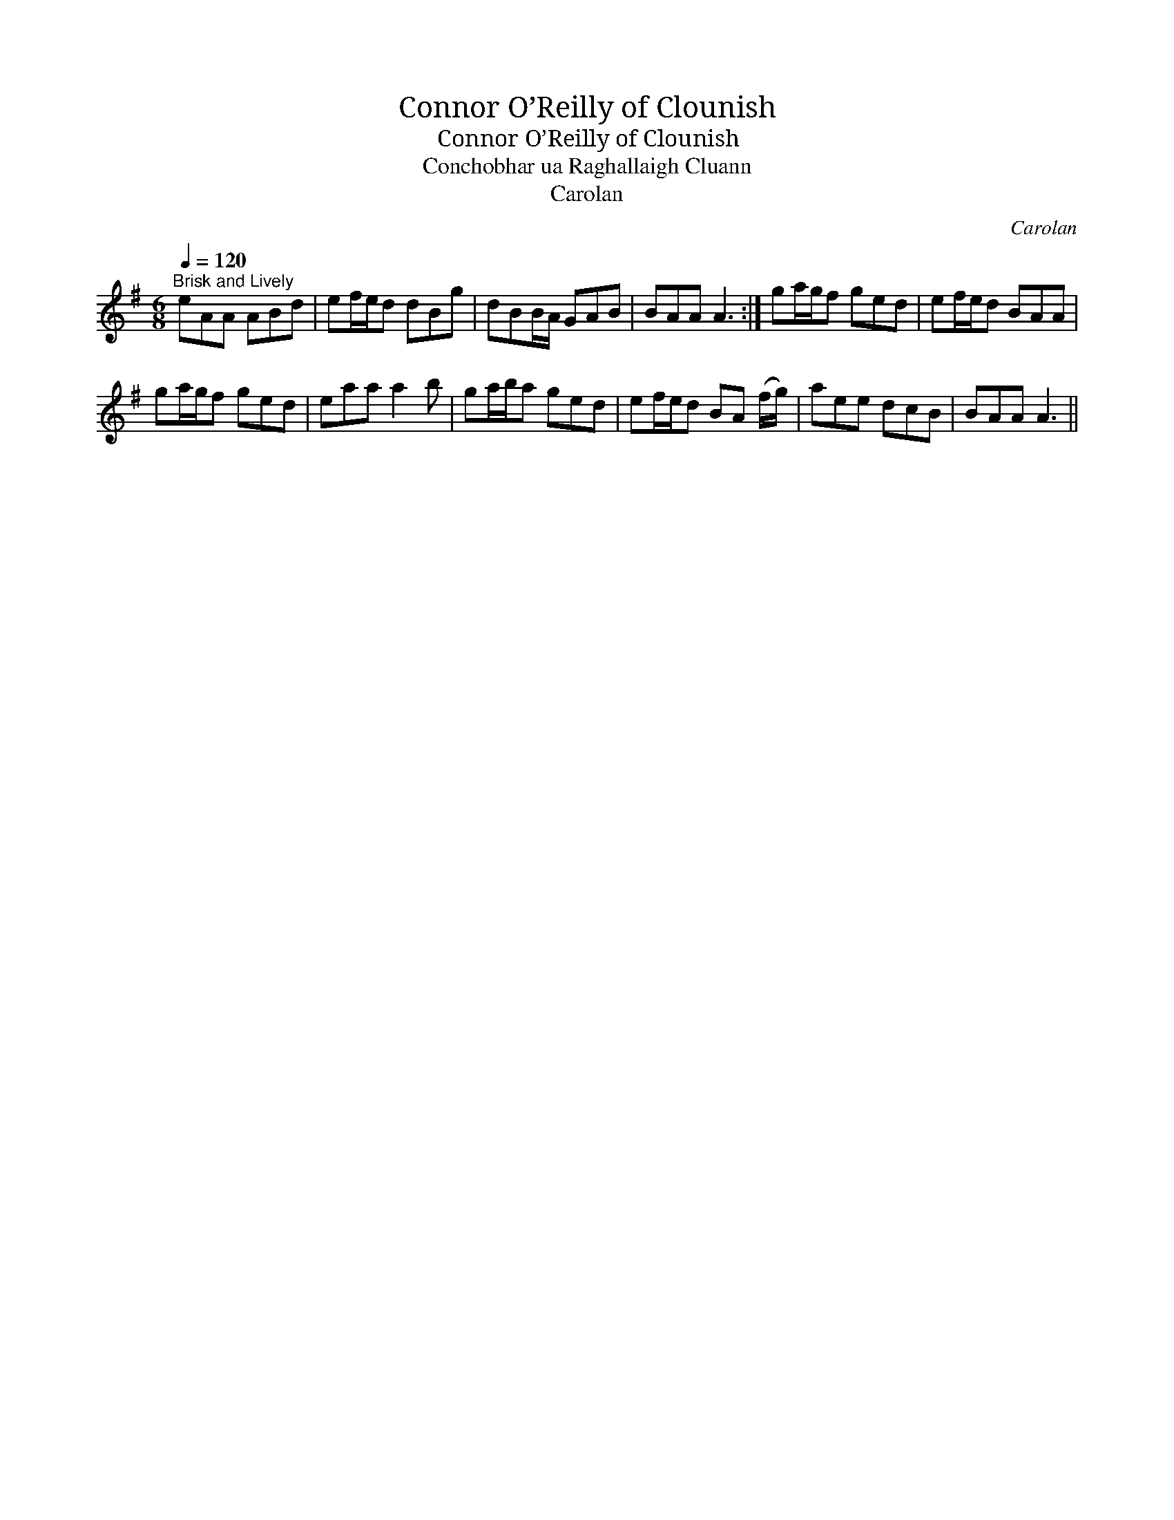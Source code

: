X:1
T:Connor O’Reilly of Clounish
T:Connor O’Reilly of Clounish
T:Conchobhar ua Raghallaigh Cluann
T:Carolan
C:Carolan
L:1/8
Q:1/4=120
M:6/8
K:G
V:1 treble 
V:1
"^Brisk and Lively" eAA ABd | ef/e/d dBg | dBB/A/ GAB | BAA A3 :| ga/g/f ged | ef/e/d BAA | %6
 ga/g/f ged | eaa a2 b | ga/b/a ged | ef/e/d BA (f/g/) | aee dcB | BAA A3 || %12

